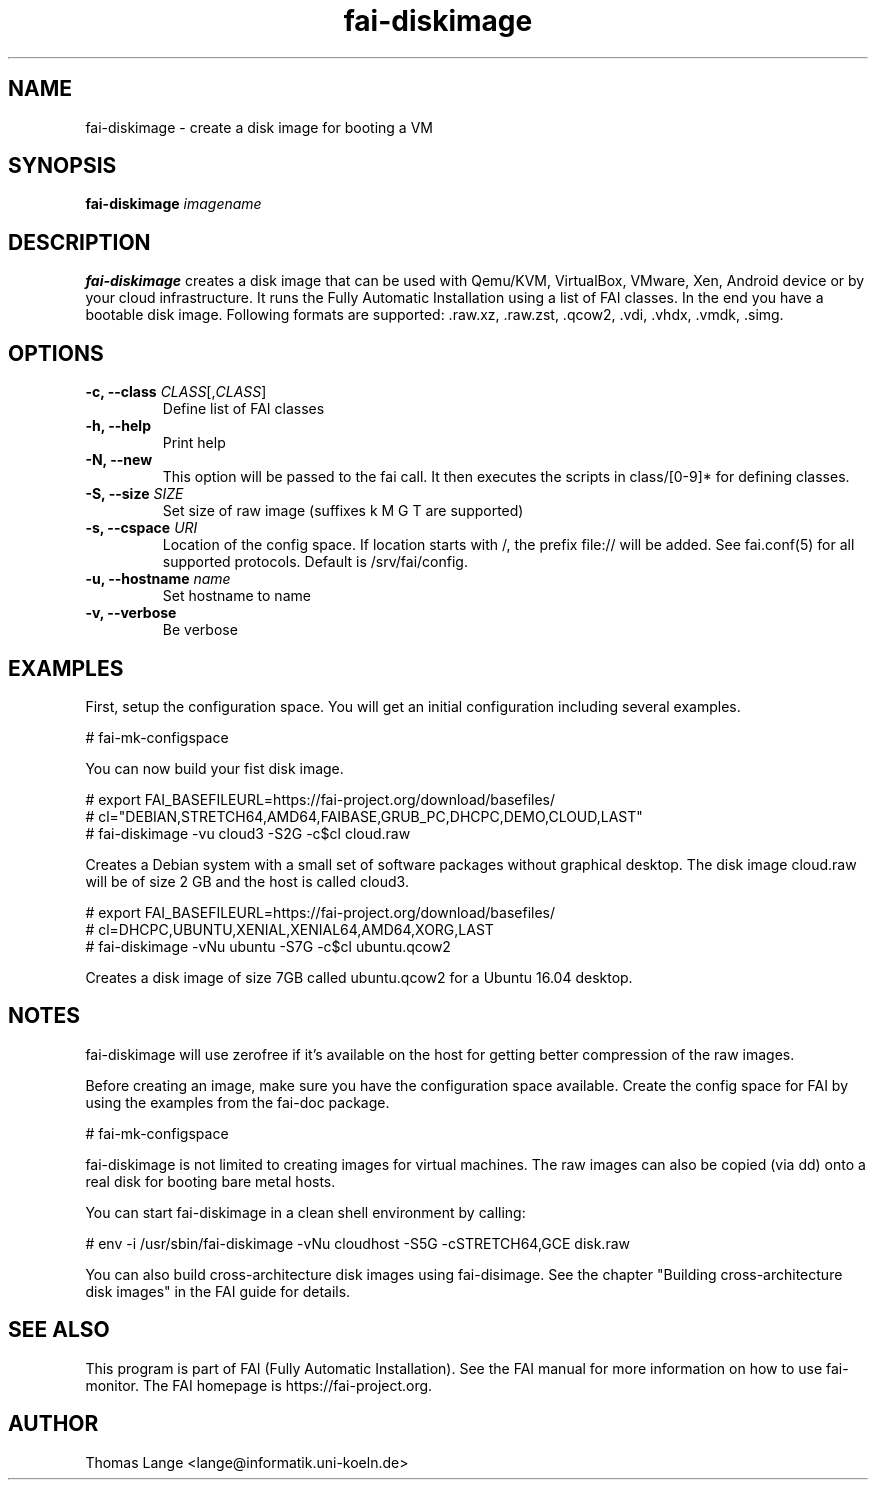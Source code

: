 .\"                                      Hey, EMACS: -*- nroff -*-
.TH fai-diskimage 8 "September 2018" "FAI 5.7"

.SH NAME
fai-diskimage \- create a disk image for booting a VM
.SH SYNOPSIS
.B fai-diskimage \fIimagename\fR
.SH DESCRIPTION
.B fai-diskimage
creates a disk image that can be used with Qemu/KVM, VirtualBox,
VMware, Xen, Android device or by your cloud infrastructure. It runs the Fully
Automatic Installation using a list of FAI classes. In the end you
have a bootable disk image. Following formats are
supported: .raw.xz, .raw.zst, .qcow2, .vdi, .vhdx, .vmdk, .simg.
.SH OPTIONS
.TP
.B \-c, --class \fICLASS\fR[,\fICLASS\fR]
Define list of FAI classes
.TP
.B -h, --help
Print help
.TP
.B -N, --new
This option will be passed to the fai call. It then executes the
scripts in class/[0-9]* for defining classes.
.TP
.B -S, --size \fISIZE\fR
Set size of raw image (suffixes k M G T are supported)
.TP
.B -s, \--cspace \fIURI\fR
Location of the config space. If location starts with /, the prefix
file:// will be added. See fai.conf(5) for all supported
protocols. Default is /srv/fai/config.
.TP
.B -u, --hostname \fIname\fR
Set hostname to name
.TP
.B -v, --verbose
Be verbose

.SH EXAMPLES

First, setup the configuration space. You will get an initial
configuration including several examples.

 # fai-mk-configspace

You can now build your fist disk image.

 # export FAI_BASEFILEURL=https://fai-project.org/download/basefiles/
 # cl="DEBIAN,STRETCH64,AMD64,FAIBASE,GRUB_PC,DHCPC,DEMO,CLOUD,LAST"
 # fai-diskimage -vu cloud3 -S2G -c$cl cloud.raw

Creates a Debian system with a small set of software packages without
graphical desktop. The disk image cloud.raw will be of size 2 GB and
the host is called cloud3.


 # export FAI_BASEFILEURL=https://fai-project.org/download/basefiles/
 # cl=DHCPC,UBUNTU,XENIAL,XENIAL64,AMD64,XORG,LAST
 # fai-diskimage -vNu ubuntu -S7G -c$cl ubuntu.qcow2

Creates a disk image of size 7GB called ubuntu.qcow2 for a Ubuntu 16.04 desktop.

.SH NOTES
fai-diskimage will use zerofree if it's available on the host for
getting better compression of the raw images.

Before creating an image, make sure you have the configuration space
available. Create the config space for FAI by using the examples from
the fai-doc package.

 # fai-mk-configspace

fai-diskimage is not limited to creating images for virtual
machines. The raw images can also be copied (via dd) onto a real disk
for booting bare metal hosts.

You can start fai-diskimage in a clean shell environment by calling:

 # env -i /usr/sbin/fai-diskimage -vNu cloudhost -S5G -cSTRETCH64,GCE disk.raw


You can also build cross-architecture disk images using
fai-disimage. See the chapter "Building cross-architecture disk
images" in the FAI guide for details.

.SH SEE ALSO
.br
This program is part of FAI (Fully Automatic Installation).  See the FAI manual
for more information on how to use fai-monitor.  The FAI homepage is https://fai-project.org.
.SH AUTHOR
Thomas Lange <lange@informatik.uni-koeln.de>

